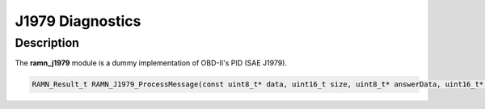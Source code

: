J1979 Diagnostics
=================

Description
-----------

The **ramn_j1979** module is a dummy implementation of OBD-II's PID (SAE J1979). 


.. code-block:: C

	RAMN_Result_t RAMN_J1979_ProcessMessage(const uint8_t* data, uint16_t size, uint8_t* answerData, uint16_t* answerSize);
